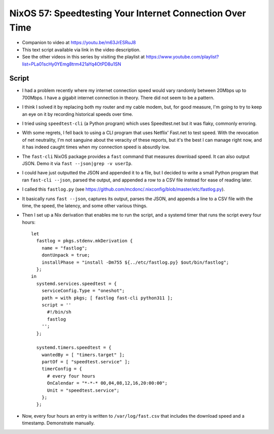 NixOS 57: Speedtesting Your Internet Connection Over Time
=========================================================

- Companion to video at https://youtu.be/m63JrESRuJ8

- This text script available via link in the video description.

- See the other videos in this series by visiting the playlist at
  https://www.youtube.com/playlist?list=PLa01scHy0YEmg8trm421aYq4OtPD8u1SN

Script
------

- I had a problem recently where my internet connection speed would vary
  randomly between 20Mbps up to 700Mbps.  I have a gigabit internet connection
  in theory.  There did not seem to be a pattern.

- I think I solved it by replacing both my router and my cable modem, but, for
  good measure, I'm going to try to keep an eye on it by recording historical
  speeds over time.

- I tried using ``speedtest-cli`` (a Python program) which uses Speedtest.net
  but it was flaky, commonly erroring.

- With some regrets, I fell back to using a CLI program that uses Netflix'
  Fast.net to test speed.  With the revocation of net neutrality, I'm not
  sanguine about the veracity of these reports, but it's the best I can manage
  right now, and it has indeed caught times when my connection speed is
  absurdly low.

- The ``fast-cli`` NixOS package provides a ``fast`` command that measures
  download speed.  It can also output JSON.  Demo it via
  ``fast --json|grep -v userIp``.

- I could have just outputted the JSON and appended it to a file, but I decided
  to write a small Python program that ran ``fast-cli --json``, parsed the
  output, and appended a row to a CSV file instead for ease of reading later.

- I called this ``fastlog.py`` (see
  https://github.com/mcdonc/.nixconfig/blob/master/etc/fastlog.py).

- It basically runs ``fast --json``, captures its output, parses the JSON, and
  appends a line to a CSV file with the time, the speed, the latency, and some
  other various things.

- Then I set up a Nix derivation that enables me to run the script, and a
  systemd timer that runs the script every four hours::

    let
      fastlog = pkgs.stdenv.mkDerivation {
        name = "fastlog";
        dontUnpack = true;
        installPhase = "install -Dm755 ${../etc/fastlog.py} $out/bin/fastlog";
      };
    in
      systemd.services.speedtest = {
        serviceConfig.Type = "oneshot";
        path = with pkgs; [ fastlog fast-cli python311 ];
        script = ''
          #!/bin/sh
          fastlog
        '';
      };

      systemd.timers.speedtest = {
        wantedBy = [ "timers.target" ];
        partOf = [ "speedtest.service" ];
        timerConfig = {
          # every four hours
          OnCalendar = "*-*-* 00,04,08,12,16,20:00:00";
          Unit = "speedtest.service";
        };
      };

- Now, every four hours an entry is written to ``/var/log/fast.csv`` that
  includes the download speed and a timestamp.  Demonstrate manually.
  
